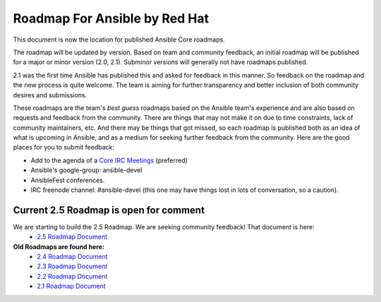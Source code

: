 *******************************
Roadmap For Ansible by Red Hat
*******************************
This document is now the location for published Ansible Core roadmaps.

The roadmap will be updated by version. Based on team and community feedback, an initial roadmap will be published for a major or minor version (2.0, 2.1).  Subminor versions will generally not have roadmaps published.

2.1 was the first time Ansible has published this and asked for feedback in this manner.  So feedback on the roadmap and the new process is quite welcome.  The team is aiming for further transparency and better inclusion of both community desires and submissions.

These roadmaps are the team's *best guess* roadmaps based on the Ansible team's experience and are also based on requests and feedback from the community.  There are things that may not make it on due to time constraints, lack of community maintainers, etc.  And there may be things that got missed, so each roadmap is published both as an idea of what is upcoming in Ansible, and as a medium for seeking further feedback from the community. Here are the good places for you to submit feedback:

- Add to the agenda of a `Core IRC Meetings <https://github.com/ansible/community/blob/master/meetings/README.md>`_ (preferred)
- Ansible's google-group: ansible-devel
- AnsibleFest conferences.
- IRC freenode channel: #ansible-devel (this one may have things lost in lots of conversation, so a caution).

=======================================
Current 2.5 Roadmap is open for comment
=======================================
We are starting to build the 2.5 Roadmap. We are seeking community feedback! That document is here:
 - `2.5 Roadmap Document <docs/docsite/rst/roadmap/ROADMAP_2_5.rst>`_



**Old Roadmaps are found here:**
 - `2.4 Roadmap Document <docs/docsite/rst/roadmap/ROADMAP_2_4.rst>`_
 - `2.3 Roadmap Document <docs/docsite/rst/roadmap/ROADMAP_2_3.rst>`_
 - `2.2 Roadmap Document <docs/docsite/rst/roadmap/ROADMAP_2_2.rst>`_
 - `2.1 Roadmap Document <docs/docsite/rst/roadmap/ROADMAP_2_1.rst>`_
